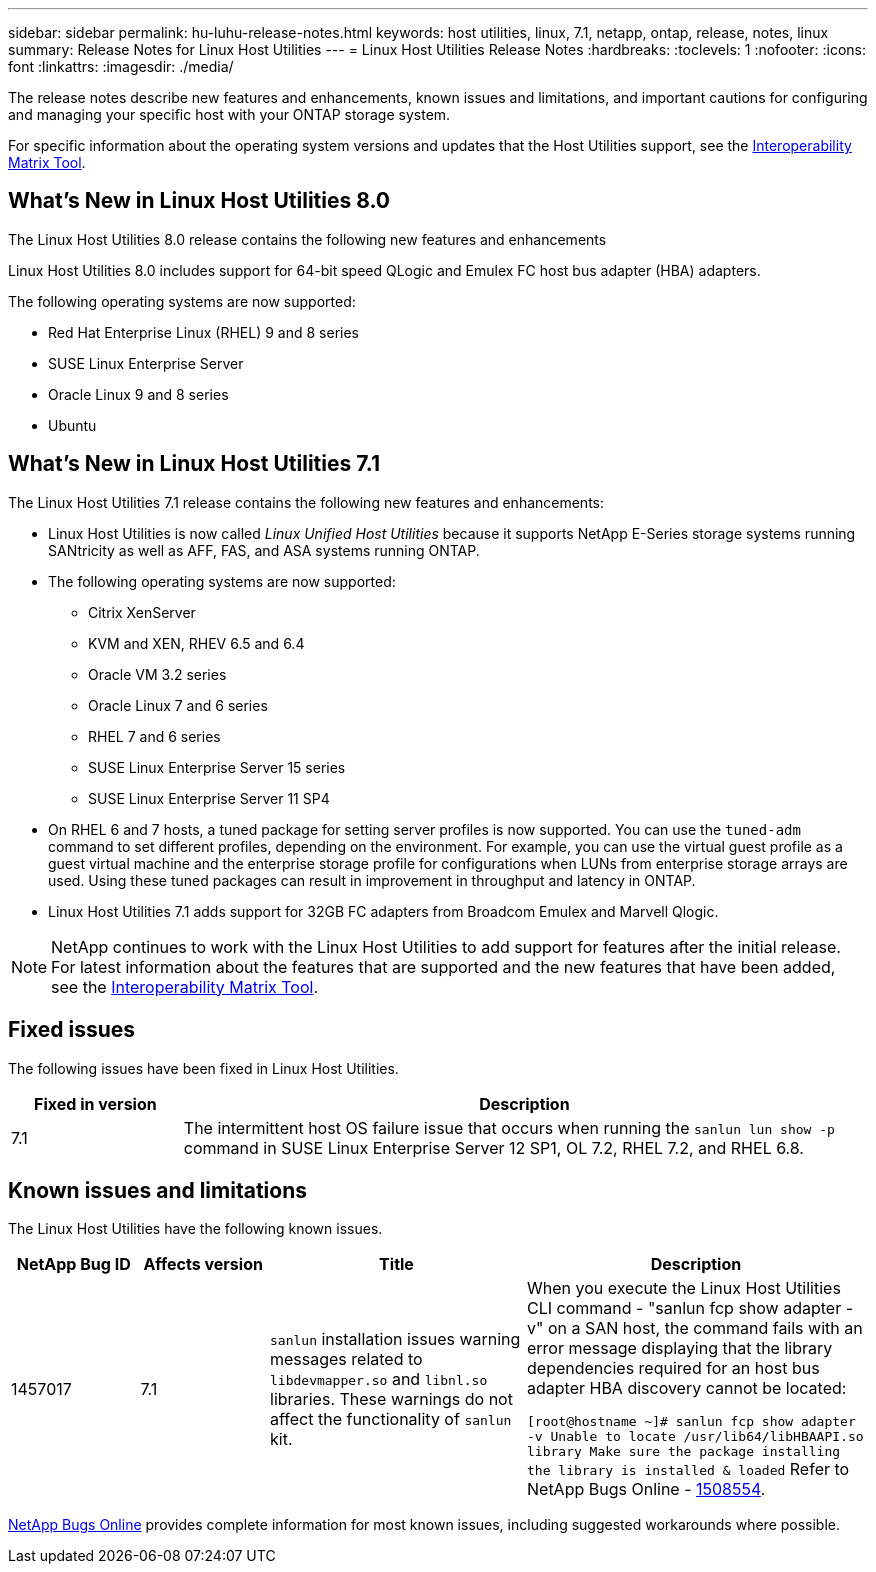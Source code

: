 ---
sidebar: sidebar
permalink: hu-luhu-release-notes.html
keywords: host utilities, linux, 7.1, netapp, ontap, release, notes, linux
summary: Release Notes for Linux Host Utilities
---
= Linux Host Utilities Release Notes
:hardbreaks:
:toclevels: 1
:nofooter:
:icons: font
:linkattrs:
:imagesdir: ./media/

[.lead]
The release notes describe new features and enhancements, known issues and limitations, and important cautions for configuring and managing your specific host with your ONTAP storage system.

For specific information about the operating system versions and updates that the Host Utilities support, see the link:https://imt.netapp.com/matrix/#welcome[Interoperability Matrix Tool^].

== What's New in Linux Host Utilities 8.0
The Linux Host Utilities 8.0 release contains the following new features and enhancements

Linux Host Utilities 8.0 includes support for 64-bit speed QLogic and Emulex FC host bus adapter (HBA) adapters. 

The following operating systems are now supported:

* Red Hat Enterprise Linux (RHEL) 9 and 8 series
* SUSE Linux Enterprise Server 
* Oracle Linux 9 and 8 series
* Ubuntu

== What's New in Linux Host Utilities 7.1
The Linux Host Utilities 7.1 release contains the following new features and enhancements:

* Linux Host Utilities is now called _Linux Unified Host Utilities_ because it supports NetApp E-Series storage systems running SANtricity as well as AFF, FAS, and ASA systems running ONTAP.

* The following operating systems are now supported:

**	Citrix XenServer
**	KVM and XEN, RHEV 6.5 and 6.4
**	Oracle VM 3.2 series
**	Oracle Linux 7 and 6 series
**	RHEL 7 and 6 series
**	SUSE Linux Enterprise Server 15 series
**	SUSE Linux Enterprise Server 11 SP4

* On RHEL 6 and 7 hosts, a tuned package for setting server profiles is now supported. You can use the `tuned-adm` command to set different profiles, depending on the environment. For example, you can use the virtual guest profile as a guest virtual machine and the enterprise storage profile for configurations when LUNs from enterprise storage arrays are used. Using these tuned packages can result in improvement in throughput and latency in ONTAP.

* Linux Host Utilities 7.1 adds support for 32GB FC adapters from Broadcom Emulex and Marvell Qlogic.

[NOTE]
NetApp continues to work with the Linux Host Utilities to add support for features after the initial release. For latest information about the features that are supported and the new features that have been added, see the link:https://imt.netapp.com/matrix/#welcome[Interoperability Matrix Tool^].

== Fixed issues

The following issues have been fixed in Linux Host Utilities.

[cols=2,options="header", cols= "20, 80"]
|===
| Fixed in version |Description 

| 7.1
| The intermittent host OS failure issue that occurs when running the `sanlun lun show -p` command in SUSE Linux Enterprise Server 12 SP1, OL 7.2, RHEL 7.2, and RHEL 6.8.

|=== 

== Known issues and limitations

The Linux Host Utilities have the following known issues.

[cols=4,options="header", cols= "15, 15, 30, 40"]
|===
|NetApp Bug ID | Affects version |Title | Description
|1457017
| 7.1
|`sanlun` installation issues warning messages related to `libdevmapper.so` and `libnl.so` libraries. These warnings do not affect the functionality of `sanlun` kit. 
| When you execute the Linux Host Utilities CLI command - "sanlun fcp show adapter -v" on a SAN host, the command fails with an error message displaying that the library dependencies required for an host bus adapter HBA discovery cannot be 
located:

`[root@hostname ~]# sanlun fcp show adapter -v
Unable to locate /usr/lib64/libHBAAPI.so library
Make sure the package installing the library is installed & loaded`
Refer to NetApp Bugs Online - link:https://mysupport.netapp.com/site/bugs-online/product/HOSTUTILITIES/1508554[1508554^].

|===

link:https://mysupport.netapp.com/site/bugs-online/product[NetApp Bugs Online^] provides complete information for most known issues, including suggested workarounds where possible.


